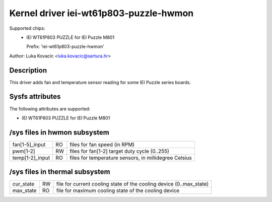 .. SPDX-License-Identifier: GPL-2.0-only

Kernel driver iei-wt61p803-puzzle-hwmon
=======================================

Supported chips:
 * IEI WT61P803 PUZZLE for IEI Puzzle M801

   Prefix: 'iei-wt61p803-puzzle-hwmon'

Author: Luka Kovacic <luka.kovacic@sartura.hr>


Description
-----------

This driver adds fan and temperature sensor reading for some IEI Puzzle
series boards.

Sysfs attributes
----------------

The following attributes are supported:

- IEI WT61P803 PUZZLE for IEI Puzzle M801

/sys files in hwmon subsystem
-----------------------------

================= == =====================================================
fan[1-5]_input    RO files for fan speed (in RPM)
pwm[1-2]          RW files for fan[1-2] target duty cycle (0..255)
temp[1-2]_input   RO files for temperature sensors, in millidegree Celsius
================= == =====================================================

/sys files in thermal subsystem
-------------------------------

================= == =====================================================
cur_state         RW file for current cooling state of the cooling device
                     (0..max_state)
max_state         RO file for maximum cooling state of the cooling device
================= == =====================================================
